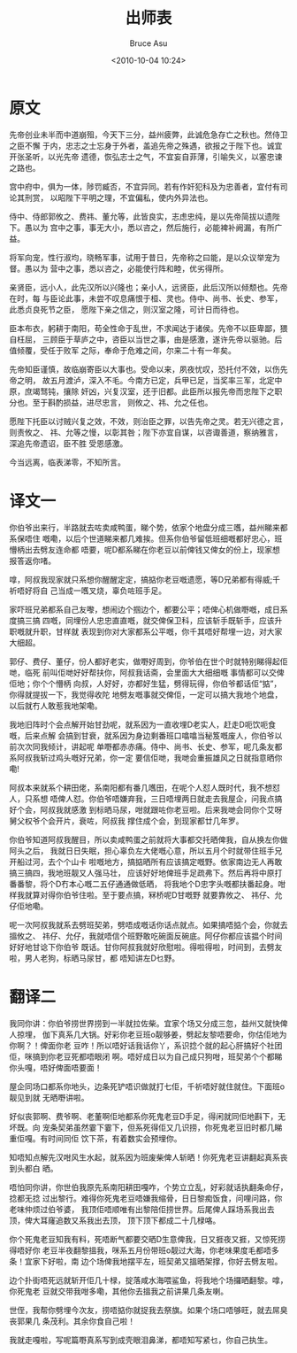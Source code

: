 # -*- coding: utf-8-unix; -*-
#+TITLE:       出师表
#+AUTHOR:      Bruce Asu
#+EMAIL:       bruceasu@163.com
#+DATE:        <2010-10-04 10:24>
#+filetags: knowledge
#+DESCRIPTION: 出师表 粤语翻译

#+LANGUAGE:    en
#+OPTIONS:     H:7 num:nil toc:t \n:nil ::t |:t ^:nil -:nil f:t *:t <:nil

* 原文

先帝创业未半而中道崩殂，今天下三分，益州疲弊，此诚危急存亡之秋也。然侍卫之臣不懈
于内，忠志之士忘身于外者，盖追先帝之殊遇，欲报之于陛下也。诚宜开张圣听，以光先帝
遗德，恢弘志士之气，不宜妄自菲薄，引喻失义，以塞忠谏之路也。

宫中府中，俱为一体，陟罚臧否，不宜异同。若有作奸犯科及为忠善者，宜付有司论其刑赏，
以昭陛下平明之理，不宜偏私，使内外异法也。

侍中、侍郎郭攸之、费祎、董允等，此皆良实，志虑忠纯，是以先帝简拔以遗陛下。愚以为
宫中之事，事无大小，悉以咨之，然后施行，必能裨补阙漏，有所广益。

将军向宠，性行淑均，晓畅军事，试用于昔日，先帝称之曰能，是以众议举宠为督。愚以为
营中之事，悉以咨之，必能使行阵和睦，优劣得所。

亲贤臣，远小人，此先汉所以兴隆也；亲小人，远贤臣，此后汉所以倾颓也。先帝在时，每
与臣论此事，未尝不叹息痛恨于桓、灵也。侍中、尚书、长史、参军，此悉贞良死节之臣，
愿陛下亲之信之，则汉室之隆，可计日而待也。

臣本布衣，躬耕于南阳，苟全性命于乱世，不求闻达于诸侯。先帝不以臣卑鄙，猥自枉屈，
三顾臣于草庐之中，咨臣以当世之事，由是感激，遂许先帝以驱驰。后值倾覆，受任于败军
之际，奉命于危难之间，尔来二十有一年矣。

先帝知臣谨慎，故临崩寄臣以大事也。受命以来，夙夜忧叹，恐托付不效，以伤先帝之明，
故五月渡泸，深入不毛。今南方已定，兵甲已足，当奖率三军，北定中原，庶竭驽钝，攘除
奸凶，兴复汉室，还于旧都。此臣所以报先帝而忠陛下之职分也。至于斟酌损益，进尽忠言，
则攸之、祎、允之任也。

愿陛下托臣以讨贼兴复之效，不效，则治臣之罪，以告先帝之灵。若无兴德之言，则责攸之、
祎、允等之慢，以彰其咎；陛下亦宜自谋，以咨诹善道，察纳雅言，深追先帝遗诏，臣不胜
受恩感激。

今当远离，临表涕零，不知所言。


* 译文一
你伯爷出来行，半路就去咗卖咸鸭蛋，睇个势，依家个地盘分成三嚿，益州睇来都系保唔住
嘅嘞，以后个世道睇来都几难挨。但系你伯爷留低班细嘅都好忠心，班懵柄出去劈友连命都
唔要，呢D都系睇在你老豆以前俾钱又俾女的份上，现家想报答返你啫。

嗱，阿叔我现家就只系想你醒醒定定，搞掂你老豆嘅遗愿，等D兄弟都有得威;千祈唔好将自
己当成一嚿叉烧，辜负咗班手足。

家吓班兄弟都系自己友嚟，想闹边个掴边个，都要公平；唔俾心机做嘢嘅，成日系度搞三搞
四嘅，同埋份人忠忠直直嘅，就交俾保卫科，应该斩手既斩手，应该升职嘅就升职，甘样就
表现到你对大家都系公平嘅，你千其唔好帮埋一边，对大家大细超。


郭仔、费仔、董仔，份人都好老实，做嘢好周到，你爷伯在世个时就特别睇得起佢哋，临死
前叫佢哋好好帮扶你，阿叔我话斋，会里面大大细细嘅 事情都可以交俾佢地；你个个懵柄
向叔，人好好，亦都好生猛，劈得玩得，你伯爷都话佢“掂”，你得就提拔一下，我觉得收陀
地劈友嘅事就交俾佢，一定可以搞大我地个地盘，以后就冇人敢惹我地架嘞。

我地旧阵时个会点解开始甘劲呢，就系因为一直收埋D老实人，赶走D呃饮呃食嘅，后来点解
会搞到甘衰，就系因为身边剩番班口噏噏当秘笈嘅废人，你伯爷以前次次同我倾计，讲起呢
单嘢都赤赤痛。侍中、尚书、长史、参军，呢几条友都系阿叔我斩过鸡头嘅好兄弟，你一定
要信佢哋，我哋会重振雄风之日就指意晒你嘞!

阿叔本来就系个耕田佬，系南阳都有番几嚿田，在呢个人怼人既时代，我不想怼人，只系想
唔俾人怼。你伯爷唔嫌弃我，三日唔埋两日就走去我屋企，问我点搞好个会，阿叔我就感激
到标晒马尿，咁就跟咗你老豆啦。后来我哋会同你个艾呀舅父权爷个会开片，衰咗，阿叔我
撑住成个会，到现家都廿几年罗。

你伯爷知道阿叔我醒目，所以卖咸鸭蛋之前就将大事都交托晒俾我，自从换左你做阿头之后，
我就日日失眠，担心辜负左大佬嘅心意，所以五月个时就带住班手兄开船过河，去个个山卡
啦嘅地方，搞掂晒所有应该搞定嘅野。依家南边无人再敢搞三搞四，我地班靓又人强马壮，
应该好好地俾班手足疏弗下。然后再将中原打番番黎，将个D冇本心嘅二五仔通通做低晒，
将我地个D忠字头嘅都扶番起身。咁样我就算对得你伯爷住啦。至于要点搞，冧桥呢D甘嘅野
就要靠攸之、 祎仔、允仔佢地嘞。


呢一次阿叔我就系去劈班契弟，劈唔成嘅话你话点就点。如果搞唔掂个会，你就去搵攸之、
祎仔、允仔，我就唔信个班野敢吃碗面反碗底。阿仔你都应该揾个时间好好地甘谂下你伯爷
既话。甘你阿叔我就好欣慰啦。得啦得啦，时间到，去劈友啦，男人老狗，标晒马尿甘，都
唔知讲左D乜野。


* 翻译二
我同你讲：你伯爷捞世界捞到一半就拉佐柴。宜家个场又分成三忽，益州又就快俾人掠埋，
伽下真系几大锅。好彩你老豆班o靓够姜，劈起友黎唔要命，你估佢地为你啊？！俾面你老
豆咋！所以唔好话我话你丫，系识捻个就的起心肝搞好个社团佢，咪搞到你老豆死都唔眼闭
啊。唔好成日以为自己成只狗咁，班契弟个个都睇你头嘎，唔好俾面唔要面！
      

屋企同场口都系你地头，边条死铲唔识做就打七佢，千祈唔好就住就住。下面班o靓见到就
无晒嘢讲啦。

好似丧郭啊、费爷啊、老董啊佢地都系你死鬼老豆D手足，得闲就同佢地斟下，无坏既。向
宠条契弟虽然霎下霎下，但系死得佢又几识捞，你死鬼老豆旧时都几睇重佢嘎。有时间同佢
饮下茶，有着数实会预埋你。

知唔知点解先汉咁风生水起，就系因为班废柴俾人斩晒！你死鬼老豆讲翻起真系丧到头都白
晒。
      

唔怕同你讲，你世伯我原先系南阳耕田嘎咋，个势立立乱，好彩就话执翻条命仔，捻都无捻
过出黎行。难得你死鬼老豆唔嫌我缩骨，日日黎痴饭食，问哩问路，你老味仲烦过伯爷婆，
我顶佢唔顺唯有出黎陪佢捞世界。后尾俾人踩场系我出去顶，俾大耳窿追数又系我出去顶，
顶下顶下都成二十几椂咯。

你个死鬼老豆知我有料，死唔断气都要交晒D生意俾我，日又捱夜又捱，又惊死捞得唔好你
老豆半夜翻黎搵我，咪系五月份带班o靓过大海，你老味果度毛都唔多条！宜家下好啦，南
边个场俾我地摆平左，班契弟又搵晒架撑，你好去劈友啦。

边个扑街唔死远就斩开佢几十椂，掟落咸水海喂鲨鱼，将我地个场攞晒翻黎。嗱，你死鬼老
豆就交带我咁多嘞，其他你去搵我之前讲果几条友喇。

世侄，我帮你劈埋今次友，捞唔掂你就捉我去祭旗。如果个场口唔够旺，就去屌臭丧郭果几
条茂利。其余你食自己啦！

我就走嘎啦，写呢篇嘢真系写到成壳眼泪鼻涕，都唔知写紧乜，你自己执生。
